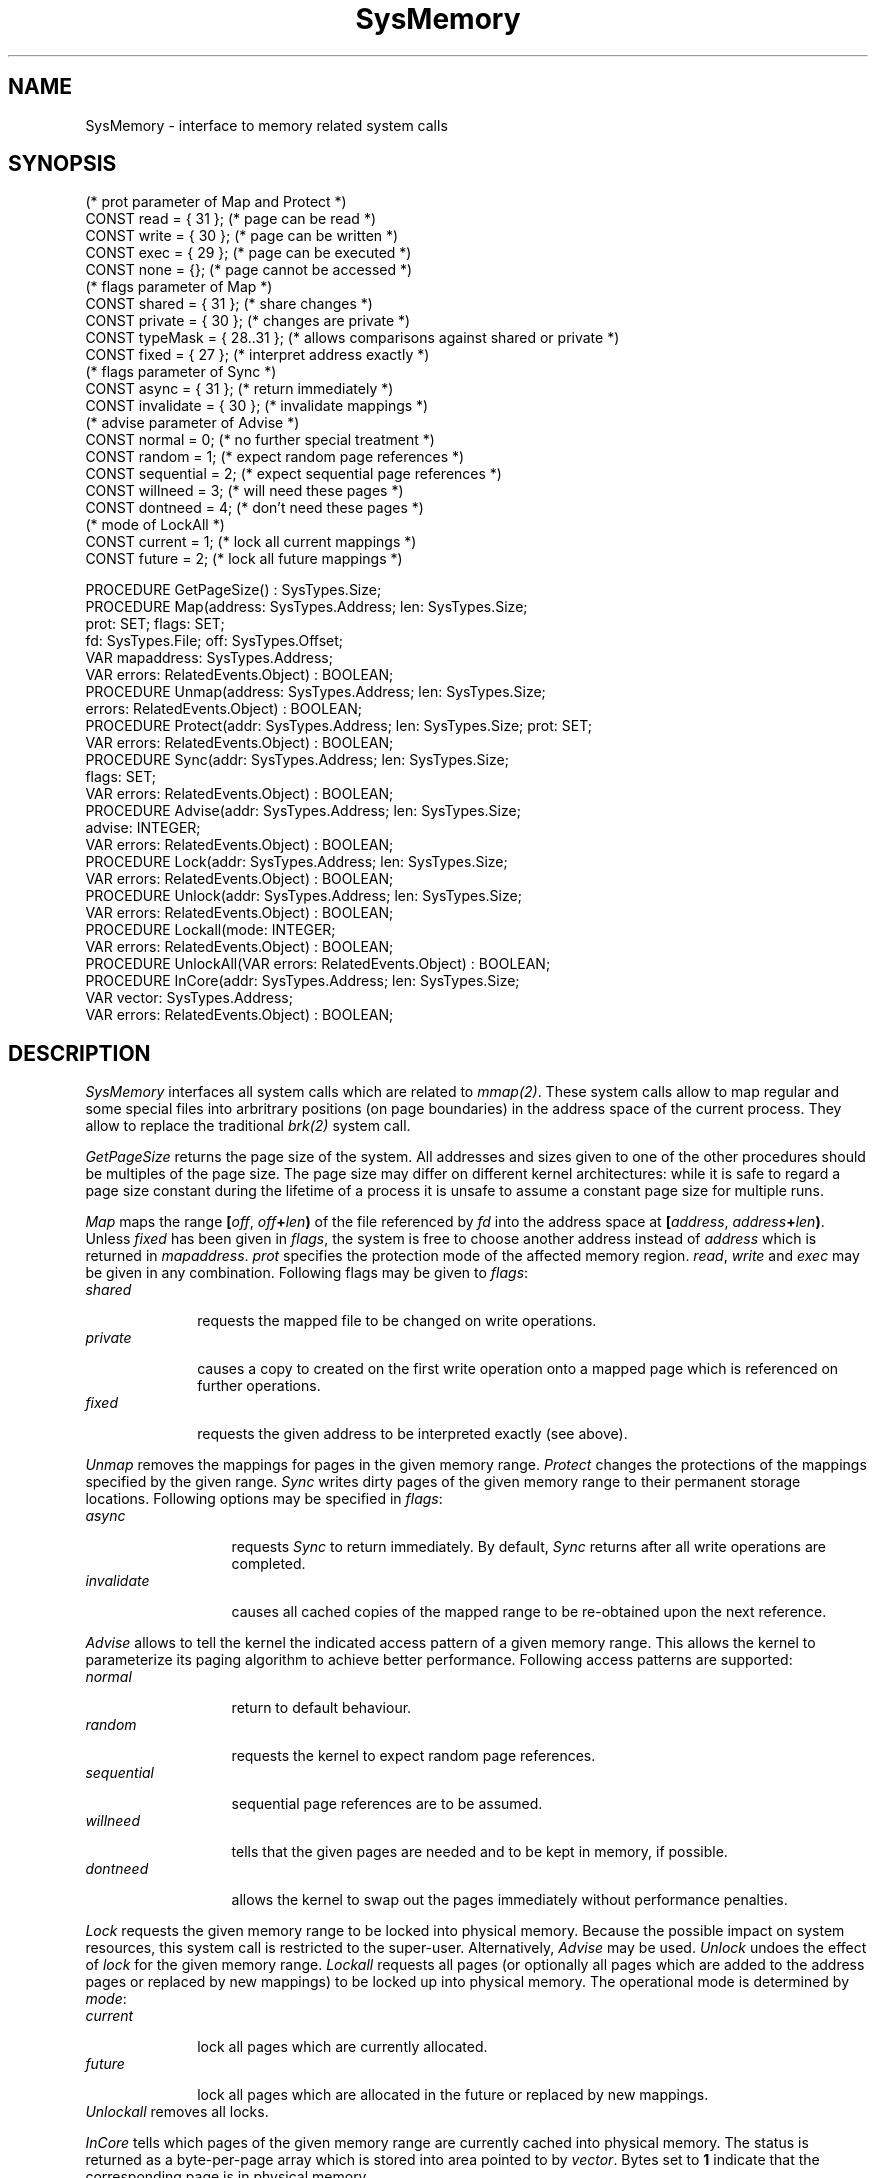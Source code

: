 .\" ---------------------------------------------------------------------------
.\" Ulm's Oberon System Documentation
.\" Copyright (C) 1989-2003 by University of Ulm, SAI, D-89069 Ulm, Germany
.\" ---------------------------------------------------------------------------
.\"    Permission is granted to make and distribute verbatim copies of this
.\" manual provided the copyright notice and this permission notice are
.\" preserved on all copies.
.\" 
.\"    Permission is granted to copy and distribute modified versions of
.\" this manual under the conditions for verbatim copying, provided also
.\" that the sections entitled "GNU General Public License" and "Protect
.\" Your Freedom--Fight `Look And Feel'" are included exactly as in the
.\" original, and provided that the entire resulting derived work is
.\" distributed under the terms of a permission notice identical to this
.\" one.
.\" 
.\"    Permission is granted to copy and distribute translations of this
.\" manual into another language, under the above conditions for modified
.\" versions, except that the sections entitled "GNU General Public
.\" License" and "Protect Your Freedom--Fight `Look And Feel'", and this
.\" permission notice, may be included in translations approved by the Free
.\" Software Foundation instead of in the original English.
.\" ---------------------------------------------------------------------------
.de Pg
.nf
.ie t \{\
.	sp 0.3v
.	ps 9
.	ft CW
.\}
.el .sp 1v
..
.de Pe
.ie t \{\
.	ps
.	ft P
.	sp 0.3v
.\}
.el .sp 1v
.fi
..
'\"----------------------------------------------------------------------------
.de Tb
.br
.nr Tw \w'\\$1MMM'
.in +\\n(Twu
..
.de Te
.in -\\n(Twu
..
.de Tp
.br
.ne 2v
.in -\\n(Twu
\fI\\$1\fP
.br
.in +\\n(Twu
.sp -1
..
'\"----------------------------------------------------------------------------
'\" Is [prefix]
'\" Ic capability
'\" If procname params [rtype]
'\" Ef
'\"----------------------------------------------------------------------------
.de Is
.br
.ie \\n(.$=1 .ds iS \\$1
.el .ds iS "
.nr I1 5
.nr I2 5
.in +\\n(I1
..
.de Ic
.sp .3
.in -\\n(I1
.nr I1 5
.nr I2 2
.in +\\n(I1
.ti -\\n(I1
If
\.I \\$1
\.B IN
\.IR caps :
.br
..
.de If
.ne 3v
.sp 0.3
.ti -\\n(I2
.ie \\n(.$=3 \fI\\$1\fP: \fBPROCEDURE\fP(\\*(iS\\$2) : \\$3;
.el \fI\\$1\fP: \fBPROCEDURE\fP(\\*(iS\\$2);
.br
..
.de Ef
.in -\\n(I1
.sp 0.3
..
'\"----------------------------------------------------------------------------
'\"	Strings - made in Ulm (tm 8/87)
'\"
'\"				troff or new nroff
'ds A \(:A
'ds O \(:O
'ds U \(:U
'ds a \(:a
'ds o \(:o
'ds u \(:u
'ds s \(ss
'\"
'\"     international character support
.ds ' \h'\w'e'u*4/10'\z\(aa\h'-\w'e'u*4/10'
.ds ` \h'\w'e'u*4/10'\z\(ga\h'-\w'e'u*4/10'
.ds : \v'-0.6m'\h'(1u-(\\n(.fu%2u))*0.13m+0.06m'\z.\h'0.2m'\z.\h'-((1u-(\\n(.fu%2u))*0.13m+0.26m)'\v'0.6m'
.ds ^ \\k:\h'-\\n(.fu+1u/2u*2u+\\n(.fu-1u*0.13m+0.06m'\z^\h'|\\n:u'
.ds ~ \\k:\h'-\\n(.fu+1u/2u*2u+\\n(.fu-1u*0.13m+0.06m'\z~\h'|\\n:u'
.ds C \\k:\\h'+\\w'e'u/4u'\\v'-0.6m'\\s6v\\s0\\v'0.6m'\\h'|\\n:u'
.ds v \\k:\(ah\\h'|\\n:u'
.ds , \\k:\\h'\\w'c'u*0.4u'\\z,\\h'|\\n:u'
'\"----------------------------------------------------------------------------
.ie t .ds St "\v'.3m'\s+2*\s-2\v'-.3m'
.el .ds St *
.de cC
.IP "\fB\\$1\fP"
..
'\"----------------------------------------------------------------------------
.de Op
.TP
.SM
.ie \\n(.$=2 .BI (+|\-)\\$1 " \\$2"
.el .B (+|\-)\\$1
..
.de Mo
.TP
.SM
.BI \\$1 " \\$2"
..
'\"----------------------------------------------------------------------------
.TH SysMemory 3 "Last change: 10 July 2003" "Release 0.5" "Ulm's Oberon System"
.SH NAME
SysMemory \- interface to memory related system calls
.SH SYNOPSIS
.Pg
(* prot parameter of Map and Protect *)
CONST read = { 31 };         (* page can be read *)
CONST write = { 30 };        (* page can be written *)
CONST exec = { 29 };         (* page can be executed *)
CONST none = {};             (* page cannot be accessed *)
.sp 0.3
(* flags parameter of Map *)
CONST shared = { 31 };       (* share changes *)
CONST private = { 30 };      (* changes are private *)
CONST typeMask = { 28..31 }; (* allows comparisons against shared or private *)
CONST fixed = { 27 };        (* interpret address exactly *)
.sp 0.3
(* flags parameter of Sync *)
CONST async = { 31 };        (* return immediately *)
CONST invalidate = { 30 };   (* invalidate mappings *)
.sp 0.3
(* advise parameter of Advise *)
CONST normal = 0;            (* no further special treatment *)
CONST random = 1;            (* expect random page references *)
CONST sequential = 2;        (* expect sequential page references *)
CONST willneed = 3;          (* will need these pages *)
CONST dontneed = 4;          (* don't need these pages *)
.sp 0.3
(* mode of LockAll *)
CONST current = 1;           (* lock all current mappings *)
CONST future = 2;            (* lock all future mappings *)
.sp 0.7
PROCEDURE GetPageSize() : SysTypes.Size;
.sp 0.2
PROCEDURE Map(address: SysTypes.Address; len: SysTypes.Size;
              prot: SET; flags: SET;
              fd: SysTypes.File; off: SysTypes.Offset;
              VAR mapaddress: SysTypes.Address;
              VAR errors: RelatedEvents.Object) : BOOLEAN;
PROCEDURE Unmap(address: SysTypes.Address; len: SysTypes.Size;
                errors: RelatedEvents.Object) : BOOLEAN;
.sp 0.2
PROCEDURE Protect(addr: SysTypes.Address; len: SysTypes.Size; prot: SET;
                  VAR errors: RelatedEvents.Object) : BOOLEAN;
.sp 0.2
PROCEDURE Sync(addr: SysTypes.Address; len: SysTypes.Size;
               flags: SET;
               VAR errors: RelatedEvents.Object) : BOOLEAN;
.sp 0.2
PROCEDURE Advise(addr: SysTypes.Address; len: SysTypes.Size;
                 advise: INTEGER;
                 VAR errors: RelatedEvents.Object) : BOOLEAN;
.sp 0.2
PROCEDURE Lock(addr: SysTypes.Address; len: SysTypes.Size;
               VAR errors: RelatedEvents.Object) : BOOLEAN;
PROCEDURE Unlock(addr: SysTypes.Address; len: SysTypes.Size;
                 VAR errors: RelatedEvents.Object) : BOOLEAN;
PROCEDURE Lockall(mode: INTEGER;
                  VAR errors: RelatedEvents.Object) : BOOLEAN;
PROCEDURE UnlockAll(VAR errors: RelatedEvents.Object) : BOOLEAN;
.sp 0.2
PROCEDURE InCore(addr: SysTypes.Address; len: SysTypes.Size;
                 VAR vector: SysTypes.Address;
                 VAR errors: RelatedEvents.Object) : BOOLEAN;
.Pe
.SH DESCRIPTION
.I SysMemory
interfaces all system calls which are related to \fImmap(2)\fP.
These system calls allow to map regular and some special files
into arbritrary positions (on page boundaries) in the
address space of the current process.
They allow to replace the traditional \fIbrk(2)\fP system call.
.LP
.I GetPageSize
returns the page size of the system.
All addresses and sizes given to one of the other procedures
should be multiples of the page size.
The page size may differ on different kernel architectures:
while it is safe to regard a page size constant during the
lifetime of a process it is unsafe to assume a constant page size
for multiple runs.
.LP
.I Map
maps the range \fB[\fP\fIoff\fP, \fIoff\fP\fB+\fP\fIlen\fP\fB)\fP
of the file referenced by \fIfd\fP
into the address space at
\fB[\fP\fIaddress\fP, \fIaddress\fP\fB+\fP\fIlen\fP\fB)\fP.
Unless \fIfixed\fP has been given in \fIflags\fP,
the system is free to choose another address instead of
\fIaddress\fP which is returned in \fImapaddress\fP.
\fIprot\fP specifies the protection mode of the affected
memory region. \fIread\fP, \fIwrite\fP and \fIexec\fP may
be given in any combination.
Following flags may be given to \fIflags\fP:
.Tb private
.Tp shared
requests the mapped file to be changed on write operations.
.Tp private
causes a copy to created on the first write operation onto
a mapped page which is referenced on further operations.
.Tp fixed
requests the given address to be interpreted exactly (see above).
.Te
.LP
.I Unmap
removes the mappings for pages in the given memory range.
.I Protect
changes the protections of the mappings specified by the
given range.
.I Sync
writes dirty pages of the given memory range to their
permanent storage locations.
Following options may be specified in \fIflags\fP:
.Tb invalidate
.Tp async
requests \fISync\fP to return immediately.
By default, \fISync\fP returns after all write operations
are completed.
.Tp invalidate
causes all cached copies of the mapped range to be re-obtained
upon the next reference.
.Te
.LP
.I Advise
allows to tell the kernel the indicated access pattern
of a given memory range.
This allows the kernel to parameterize its paging algorithm
to achieve better performance.
Following access patterns are supported:
.Tb sequential
.Tp normal
return to default behaviour.
.Tp random
requests the kernel to expect random page references.
.Tp sequential
sequential page references are to be assumed.
.Tp willneed
tells that the given pages are needed and to be kept
in memory, if possible.
.Tp dontneed
allows the kernel to swap out the pages immediately
without performance penalties.
.Te
.LP
.I Lock
requests the given memory range to be locked into
physical memory.
Because the possible impact on system resources,
this system call is restricted to the super-user.
Alternatively, \fIAdvise\fP may be used.
.I Unlock
undoes the effect of \fIlock\fP for the given memory range.
.I Lockall
requests all pages (or optionally all pages which are
added to the address pages or replaced by new mappings)
to be locked up into physical memory.
The operational mode is determined by \fImode\fP:
.Tb current
.Tp current
lock all pages which are currently allocated.
.Tp future
lock all pages which are allocated in the future or
replaced by new mappings.
.Te
.I Unlockall
removes all locks.
.LP
.I InCore
tells which pages of the given memory range are currently
cached into physical memory.
The status is returned as a byte-per-page array which
is stored into area pointed to by \fIvector\fP.
Bytes set to \fB1\fP indicate that the corresponding page
is in physical memory.
.SH DIAGNOSTICS
System call failures lead to events of \fISysErrors(3)\fP.
The \fIerrors\fP parameter is passed to \fISysErrors.Raise\fP.
All routines return
.B FALSE
in error case.
.SH FILES
.Tb /dev/zero
.Tp /dev/zero
a special file of zeroes which may be mapped into memory.
.Te
.SH "SEE ALSO"
.Tb getpagesizexxx
.Tp brk(2)
traditional memory allocation
.Tp getpagesize(2)
\fIGetPageSize\fP
.Tp madvise(3)
\fIAdvise\fP
.Tp mctl(2)
\fIAdvise\fP, \fILock\fP, \fILockall\fP, \fISync\fP, \fIUnlock\fP,
\fIUnlockAll\fP
.Tp mincore(2)
\fIInCore\fP
.Tp mlock(3)
\fILock\fP, \fIUnlock\fP
.Tp mlockall(3)
\fILockall\fP, \fIUnlockall\fP
.Tp mmap(2)
\fIMap\fP
.Tp mprotect(2)
\fIProtect\fP
.Tp msync(2)
\fISync\fP
.Tp munmap(2)
\fIUnmap\fP
.Tp zero(4)
special file with zeroes for \fIMap\fP
.Tp SysErrors(3)
error handling
.Tp SysIPC(3)
shared memory operations of System V
.Te
.\" ---------------------------------------------------------------------------
.\" $Id: SysMemory.3,v 1.2 2003/07/10 09:23:26 borchert Exp $
.\" ---------------------------------------------------------------------------
.\" $Log: SysMemory.3,v $
.\" Revision 1.2  2003/07/10 09:23:26  borchert
.\" typo fixed
.\"
.\" Revision 1.1  1993/01/11 08:30:54  borchert
.\" Initial revision
.\"
.\" ---------------------------------------------------------------------------

